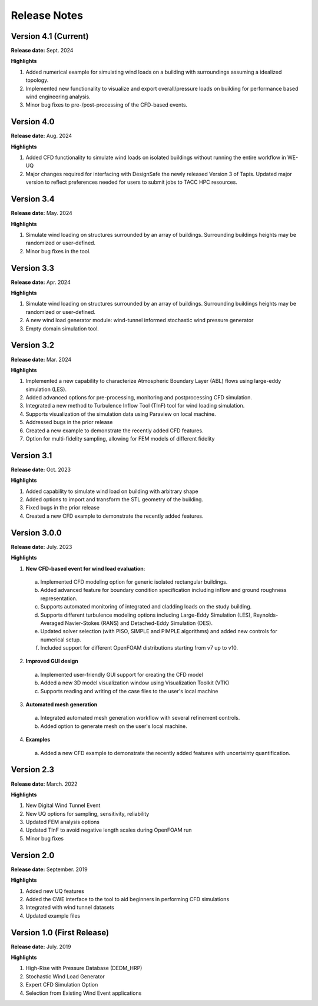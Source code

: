 .. _lbl-release_weuq:
.. role:: blue

*************
Release Notes
*************

Version 4.1 (Current)
-----------------------

**Release date:** Sept. 2024

**Highlights**

#. Added numerical example for simulating wind loads on a building with surroundings assuming a idealized topology.
#. Implemented new functionality to visualize and export overall/pressure loads on building for performance based wind engineering analysis. 
#. Minor bug fixes to pre-/post-processing of the CFD-based events.


Version 4.0
-----------------------

**Release date:** Aug. 2024

**Highlights**

#. Added CFD functionality to simulate wind loads on isolated buildings without running the entire workflow in WE-UQ
#. Major changes required for interfacing with DesignSafe the newly released Version 3 of Tapis. Updated major version to reflect preferences needed for users to submit jobs to TACC HPC resources.


Version 3.4
-----------------------

**Release date:** May. 2024

**Highlights**

#. Simulate wind loading on structures surrounded by an array of buildings. Surrounding buildings heights may be randomized or user-defined.
#. Minor bug fixes in the tool.
   

Version 3.3
-----------------------

**Release date:** Apr. 2024

**Highlights**

#. Simulate wind loading on structures surrounded by an array of buildings. Surrounding buildings heights may be randomized or user-defined.
#. A new wind load generator module: wind-tunnel informed stochastic wind pressure generator
#. Empty domain simulation tool.
   


Version 3.2
-----------

**Release date:** Mar. 2024

**Highlights**

#. Implemented a new capability to characterize Atmospheric Boundary Layer (ABL) flows using large-eddy simulation (LES).
#. Added advanced options for pre-processing, monitoring and postprocessing CFD simulation.
#. Integrated a new method to Turbulence Inflow Tool (TInF) tool for wind loading simulation.
#. Supports visualization of the simulation data using Paraview on local machine. 
#. Addressed bugs in the prior release 
#. Created a new example to demonstrate the recently added CFD features.
#. Option for multi-fidelity sampling, allowing for FEM models of different fidelity


Version 3.1
-----------

**Release date:** Oct. 2023

**Highlights**

#. Added capability to simulate wind load on building with arbitrary shape
#. Added options to import and transform the STL geometry of the building.
#. Fixed bugs in the prior release 
#. Created a new CFD example to demonstrate the recently added features. 


Version 3.0.0
---------------

**Release date:** July. 2023

**Highlights**

1. **New CFD-based event for wind load evaluation**: 
  a. Implemented CFD modeling option for generic isolated rectangular buildings.
  b. Added advanced feature for boundary condition specification including inflow and ground roughness representation.  
  c. Supports automated monitoring of integrated and cladding loads on the study building.   
  d. Supports different turbulence modeling options including Large-Eddy Simulation (LES), Reynolds-Averaged Navier-Stokes (RANS) and Detached-Eddy Simulation (DES).
  e. Updated solver selection (with PISO, SIMPLE and PIMPLE algorithms) and added new controls for numerical setup.  
  f. Included support for different OpenFOAM distributions starting from v7 up to v10.


2. **Improved GUI design** 
  a. Implemented user-friendly GUI support for creating the CFD model
  b. Added a new 3D model visualization window using Visualization Toolkit (VTK)
  c. Supports reading and writing of the case files to the user's local machine 

3. **Automated mesh generation** 
  a. Integrated automated mesh generation workflow with several refinement controls.  
  b. Added option to generate mesh on the user's local machine. 
  

4. **Examples** 
  a. Added a new CFD example to demonstrate the recently added features with uncertainty quantification. 



Version 2.3
-------------

**Release date:** March. 2022

**Highlights**

#. New Digital Wind Tunnel Event
#. New UQ options for sampling, sensitivity, reliability
#. Updated FEM analysis options
#. Updated TInF to avoid negative length scales during OpenFOAM run 
#. Minor bug fixes


Version 2.0
----------------

**Release date:** September. 2019

**Highlights**

#. Added new UQ features
#. Added the CWE interface to the tool to aid beginners in performing CFD simulations
#. Integrated with wind tunnel datasets
#. Updated example files



Version 1.0 (First Release)
-------------------

**Release date:** July. 2019

**Highlights**

#. High-Rise with Pressure Database (DEDM_HRP)
#. Stochastic Wind Load Generator 
#. Expert CFD Simulation Option
#. Selection from Existing Wind Event applications
